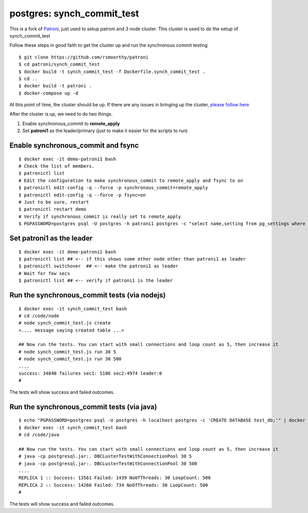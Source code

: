 
postgres: synch_commit_test
--------------------------------------------------------------------

This is a fork of `Patroni <https://github.com/zalando/patroni>`_, just used to setup patroni and 3 node cluster. This cluster is used to do the setup of synch_commit_test

Follow these steps in good faith to get the cluster up and run the synchronous commit testing

::

   $ git clone https://github.com/rsmoorthy/patroni
   $ cd patroni/synch_commit_test
   $ docker build -t synch_commit_test -f Dockerfile.synch_commit_test .
   $ cd ..
   $ docker build -t patroni .
   $ docker-compose up -d

At this point of time, the cluster should be up. If there are any issues in bringing up the cluster, `please follow here <https://github.com/rsmoorthy/patroni/blob/master/docker/README.md>`_

After the cluster is up, we need to do two things.

1. Enable synchronous_commit to **remote_apply**
2. Set **patroni1** as the leader/primary (just to make it easier for the scripts to run)

============
Enable synchronous_commit and fsync
============

::

   $ docker exec -it demo-patroni1 bash
   # Check the list of members.
   $ patronictl list
   # Edit the configuration to make synchronous_commit to remote_apply and fsync to on
   $ patronictl edit-config -q --force -p synchronous_commit=remote_apply
   $ patronictl edit-config -q --force -p fsync=on
   # Just to be sure, restart
   $ patronictl restart demo
   # Verify if synchronous_commit is really set to remote_apply
   $ PGPASSWORD=postgres psql -U postgres -h patroni1 postgres -c "select name,setting from pg_settings where name='synchronous_commit'"


============
Set patroni1 as the leader
============

::

   $ docker exec -it demo-patroni1 bash
   $ patronictl list ## <-- if this shows some other node other than patroni1 as leader
   $ patronictl switchover  ## <-- make the patroni1 as leader
   # Wait for few secs
   $ patronictl list ## <-- verify if patroni1 is the leader


============
Run the synchronous_commit tests  (via nodejs)
============

::

   $ docker exec -it synch_commit_test bash
   # cd /code/node
   # node synch_commit_test.js create
   <.... message saying created table ...>

   ## Now run the tests. You can start with small connections and loop count as 5, then increase it
   # node synch_commit_test.js run 30 5
   # node synch_commit_test.js run 30 500
   ....
   success: 34840 failures sec1: 5186 sec2:4974 leader:0
   #

The tests will show success and failed outcomes. 


============
Run the synchronous_commit tests  (via java)
============

::

   $ echo "PGPASSWORD=postgres psql -U postgres -h localhost postgres -c 'CREATE DATABASE test_db;'" | docker exec -i demo-patroni1 bash
   $ docker exec -it synch_commit_test bash
   # cd /code/java

   ## Now run the tests. You can start with small connections and loop count as 5, then increase it
   # java -cp postgresql.jar:. DBCLusterTestWithConnectionPool 30 5
   # java -cp postgresql.jar:. DBCLusterTestWithConnectionPool 30 500
   ....
   REPLICA 1 :: Success: 13561 Failed: 1439 NoOfThreads: 30 LoopCount: 500
   REPLICA 2 :: Success: 14266 Failed: 734 NoOfThreads: 30 LoopCount: 500
   #

The tests will show success and failed outcomes. 
